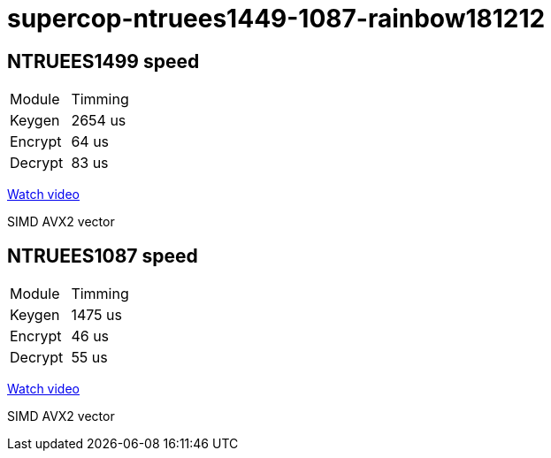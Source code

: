 # supercop-ntruees1449-1087-rainbow181212

## NTRUEES1499 speed

|===
| Module | Timming
|Keygen |  2654 us 
| Encrypt | 64 us 
| Decrypt | 83 us
|===

link:https://asciinema.org/a/reuPAC33KRLaEaShdZw3NMO41[Watch video]

SIMD AVX2 vector 

## NTRUEES1087 speed 

|===
| Module | Timming
| Keygen | 1475 us
| Encrypt| 46 us
| Decrypt| 55 us 
|===

link:https://asciinema.org/a/zBTjh9LmN6NmtopkwyYkx1LMg[Watch video]

SIMD AVX2 vector